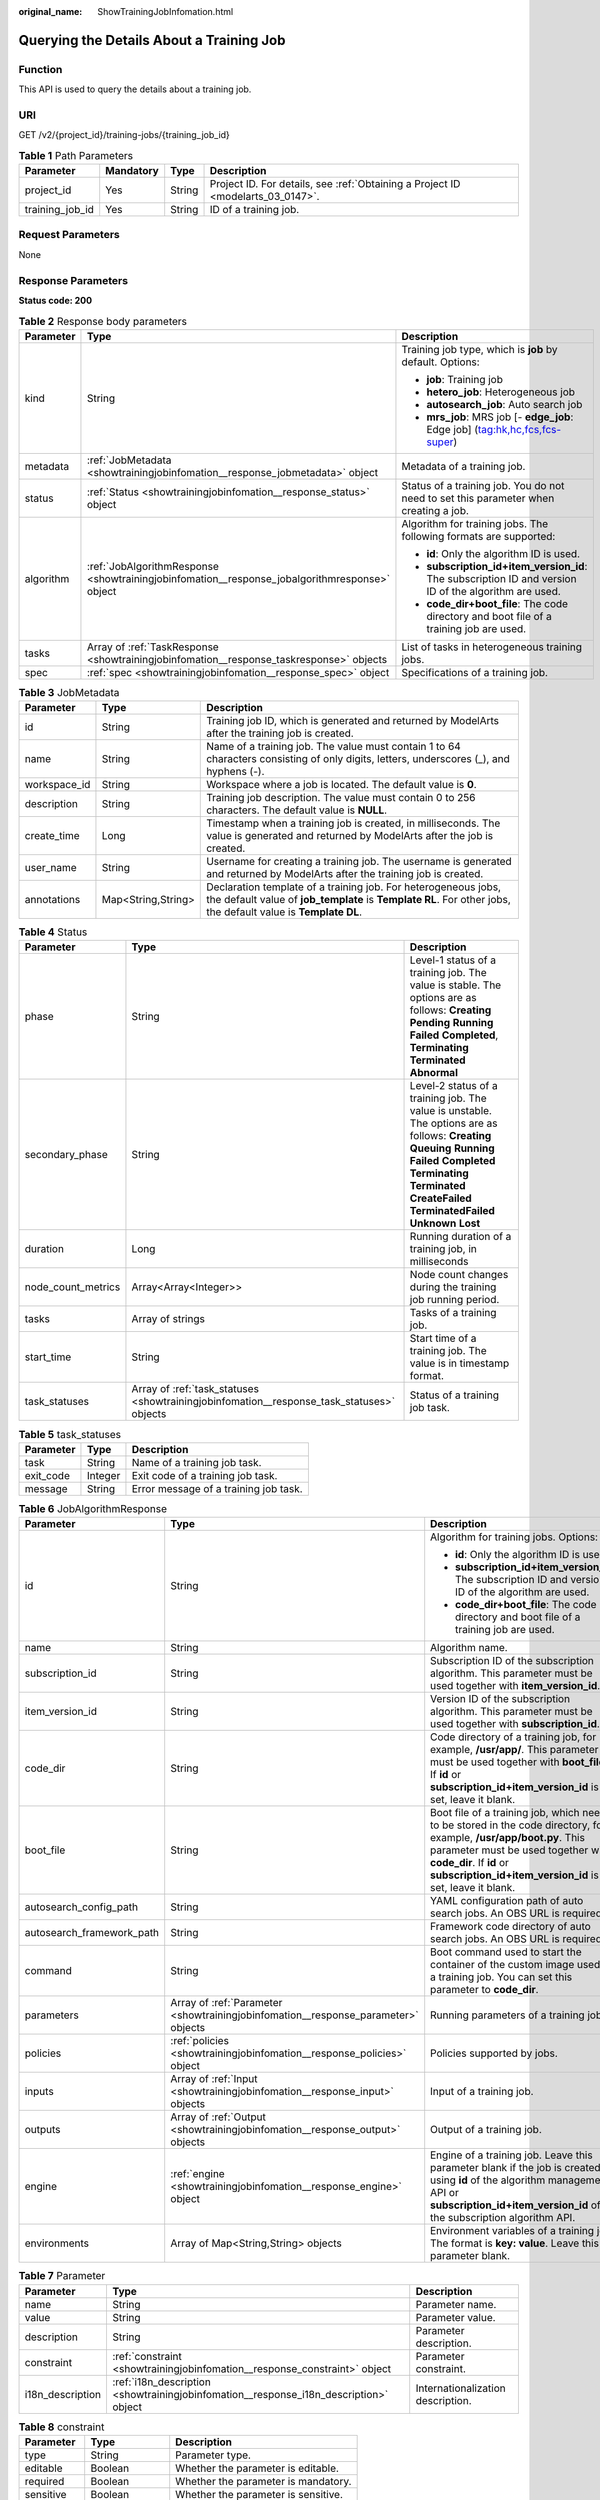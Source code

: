 :original_name: ShowTrainingJobInfomation.html

.. _ShowTrainingJobInfomation:

Querying the Details About a Training Job
=========================================

Function
--------

This API is used to query the details about a training job.

URI
---

GET /v2/{project_id}/training-jobs/{training_job_id}

.. table:: **Table 1** Path Parameters

   +-----------------+-----------+--------+---------------------------------------------------------------------------------+
   | Parameter       | Mandatory | Type   | Description                                                                     |
   +=================+===========+========+=================================================================================+
   | project_id      | Yes       | String | Project ID. For details, see :ref:`Obtaining a Project ID <modelarts_03_0147>`. |
   +-----------------+-----------+--------+---------------------------------------------------------------------------------+
   | training_job_id | Yes       | String | ID of a training job.                                                           |
   +-----------------+-----------+--------+---------------------------------------------------------------------------------+

Request Parameters
------------------

None

Response Parameters
-------------------

**Status code: 200**

.. table:: **Table 2** Response body parameters

   +-----------------------+-----------------------------------------------------------------------------------------------+-------------------------------------------------------------------------------------------------------+
   | Parameter             | Type                                                                                          | Description                                                                                           |
   +=======================+===============================================================================================+=======================================================================================================+
   | kind                  | String                                                                                        | Training job type, which is **job** by default. Options:                                              |
   |                       |                                                                                               |                                                                                                       |
   |                       |                                                                                               | -  **job**: Training job                                                                              |
   |                       |                                                                                               |                                                                                                       |
   |                       |                                                                                               | -  **hetero_job**: Heterogeneous job                                                                  |
   |                       |                                                                                               |                                                                                                       |
   |                       |                                                                                               | -  **autosearch_job**: Auto search job                                                                |
   |                       |                                                                                               |                                                                                                       |
   |                       |                                                                                               | -  **mrs_job**: MRS job [- **edge_job**: Edge job] (tag:hk,hc,fcs,fcs-super)                          |
   +-----------------------+-----------------------------------------------------------------------------------------------+-------------------------------------------------------------------------------------------------------+
   | metadata              | :ref:`JobMetadata <showtrainingjobinfomation__response_jobmetadata>` object                   | Metadata of a training job.                                                                           |
   +-----------------------+-----------------------------------------------------------------------------------------------+-------------------------------------------------------------------------------------------------------+
   | status                | :ref:`Status <showtrainingjobinfomation__response_status>` object                             | Status of a training job. You do not need to set this parameter when creating a job.                  |
   +-----------------------+-----------------------------------------------------------------------------------------------+-------------------------------------------------------------------------------------------------------+
   | algorithm             | :ref:`JobAlgorithmResponse <showtrainingjobinfomation__response_jobalgorithmresponse>` object | Algorithm for training jobs. The following formats are supported:                                     |
   |                       |                                                                                               |                                                                                                       |
   |                       |                                                                                               | -  **id**: Only the algorithm ID is used.                                                             |
   |                       |                                                                                               |                                                                                                       |
   |                       |                                                                                               | -  **subscription_id+item_version_id**: The subscription ID and version ID of the algorithm are used. |
   |                       |                                                                                               |                                                                                                       |
   |                       |                                                                                               | -  **code_dir+boot_file**: The code directory and boot file of a training job are used.               |
   +-----------------------+-----------------------------------------------------------------------------------------------+-------------------------------------------------------------------------------------------------------+
   | tasks                 | Array of :ref:`TaskResponse <showtrainingjobinfomation__response_taskresponse>` objects       | List of tasks in heterogeneous training jobs.                                                         |
   +-----------------------+-----------------------------------------------------------------------------------------------+-------------------------------------------------------------------------------------------------------+
   | spec                  | :ref:`spec <showtrainingjobinfomation__response_spec>` object                                 | Specifications of a training job.                                                                     |
   +-----------------------+-----------------------------------------------------------------------------------------------+-------------------------------------------------------------------------------------------------------+

.. _showtrainingjobinfomation__response_jobmetadata:

.. table:: **Table 3** JobMetadata

   +--------------+--------------------+---------------------------------------------------------------------------------------------------------------------------------------------------------------------------------+
   | Parameter    | Type               | Description                                                                                                                                                                     |
   +==============+====================+=================================================================================================================================================================================+
   | id           | String             | Training job ID, which is generated and returned by ModelArts after the training job is created.                                                                                |
   +--------------+--------------------+---------------------------------------------------------------------------------------------------------------------------------------------------------------------------------+
   | name         | String             | Name of a training job. The value must contain 1 to 64 characters consisting of only digits, letters, underscores (_), and hyphens (-).                                         |
   +--------------+--------------------+---------------------------------------------------------------------------------------------------------------------------------------------------------------------------------+
   | workspace_id | String             | Workspace where a job is located. The default value is **0**.                                                                                                                   |
   +--------------+--------------------+---------------------------------------------------------------------------------------------------------------------------------------------------------------------------------+
   | description  | String             | Training job description. The value must contain 0 to 256 characters. The default value is **NULL**.                                                                            |
   +--------------+--------------------+---------------------------------------------------------------------------------------------------------------------------------------------------------------------------------+
   | create_time  | Long               | Timestamp when a training job is created, in milliseconds. The value is generated and returned by ModelArts after the job is created.                                           |
   +--------------+--------------------+---------------------------------------------------------------------------------------------------------------------------------------------------------------------------------+
   | user_name    | String             | Username for creating a training job. The username is generated and returned by ModelArts after the training job is created.                                                    |
   +--------------+--------------------+---------------------------------------------------------------------------------------------------------------------------------------------------------------------------------+
   | annotations  | Map<String,String> | Declaration template of a training job. For heterogeneous jobs, the default value of **job_template** is **Template RL**. For other jobs, the default value is **Template DL**. |
   +--------------+--------------------+---------------------------------------------------------------------------------------------------------------------------------------------------------------------------------+

.. _showtrainingjobinfomation__response_status:

.. table:: **Table 4** Status

   +--------------------+-------------------------------------------------------------------------------------------+----------------------------------------------------------------------------------------------------------------------------------------------------------------------------------------------------------------------------------------------+
   | Parameter          | Type                                                                                      | Description                                                                                                                                                                                                                                  |
   +====================+===========================================================================================+==============================================================================================================================================================================================================================================+
   | phase              | String                                                                                    | Level-1 status of a training job. The value is stable. The options are as follows: **Creating** **Pending** **Running** **Failed** **Completed**, **Terminating** **Terminated** **Abnormal**                                                |
   +--------------------+-------------------------------------------------------------------------------------------+----------------------------------------------------------------------------------------------------------------------------------------------------------------------------------------------------------------------------------------------+
   | secondary_phase    | String                                                                                    | Level-2 status of a training job. The value is unstable. The options are as follows: **Creating** **Queuing** **Running** **Failed** **Completed** **Terminating** **Terminated** **CreateFailed** **TerminatedFailed** **Unknown** **Lost** |
   +--------------------+-------------------------------------------------------------------------------------------+----------------------------------------------------------------------------------------------------------------------------------------------------------------------------------------------------------------------------------------------+
   | duration           | Long                                                                                      | Running duration of a training job, in milliseconds                                                                                                                                                                                          |
   +--------------------+-------------------------------------------------------------------------------------------+----------------------------------------------------------------------------------------------------------------------------------------------------------------------------------------------------------------------------------------------+
   | node_count_metrics | Array<Array<Integer>>                                                                     | Node count changes during the training job running period.                                                                                                                                                                                   |
   +--------------------+-------------------------------------------------------------------------------------------+----------------------------------------------------------------------------------------------------------------------------------------------------------------------------------------------------------------------------------------------+
   | tasks              | Array of strings                                                                          | Tasks of a training job.                                                                                                                                                                                                                     |
   +--------------------+-------------------------------------------------------------------------------------------+----------------------------------------------------------------------------------------------------------------------------------------------------------------------------------------------------------------------------------------------+
   | start_time         | String                                                                                    | Start time of a training job. The value is in timestamp format.                                                                                                                                                                              |
   +--------------------+-------------------------------------------------------------------------------------------+----------------------------------------------------------------------------------------------------------------------------------------------------------------------------------------------------------------------------------------------+
   | task_statuses      | Array of :ref:`task_statuses <showtrainingjobinfomation__response_task_statuses>` objects | Status of a training job task.                                                                                                                                                                                                               |
   +--------------------+-------------------------------------------------------------------------------------------+----------------------------------------------------------------------------------------------------------------------------------------------------------------------------------------------------------------------------------------------+

.. _showtrainingjobinfomation__response_task_statuses:

.. table:: **Table 5** task_statuses

   ========= ======= =====================================
   Parameter Type    Description
   ========= ======= =====================================
   task      String  Name of a training job task.
   exit_code Integer Exit code of a training job task.
   message   String  Error message of a training job task.
   ========= ======= =====================================

.. _showtrainingjobinfomation__response_jobalgorithmresponse:

.. table:: **Table 6** JobAlgorithmResponse

   +---------------------------+-----------------------------------------------------------------------------------+--------------------------------------------------------------------------------------------------------------------------------------------------------------------------------------------------------------------------------------------------+
   | Parameter                 | Type                                                                              | Description                                                                                                                                                                                                                                      |
   +===========================+===================================================================================+==================================================================================================================================================================================================================================================+
   | id                        | String                                                                            | Algorithm for training jobs. Options:                                                                                                                                                                                                            |
   |                           |                                                                                   |                                                                                                                                                                                                                                                  |
   |                           |                                                                                   | -  **id**: Only the algorithm ID is used.                                                                                                                                                                                                        |
   |                           |                                                                                   |                                                                                                                                                                                                                                                  |
   |                           |                                                                                   | -  **subscription_id+item_version_id**: The subscription ID and version ID of the algorithm are used.                                                                                                                                            |
   |                           |                                                                                   |                                                                                                                                                                                                                                                  |
   |                           |                                                                                   | -  **code_dir+boot_file**: The code directory and boot file of a training job are used.                                                                                                                                                          |
   +---------------------------+-----------------------------------------------------------------------------------+--------------------------------------------------------------------------------------------------------------------------------------------------------------------------------------------------------------------------------------------------+
   | name                      | String                                                                            | Algorithm name.                                                                                                                                                                                                                                  |
   +---------------------------+-----------------------------------------------------------------------------------+--------------------------------------------------------------------------------------------------------------------------------------------------------------------------------------------------------------------------------------------------+
   | subscription_id           | String                                                                            | Subscription ID of the subscription algorithm. This parameter must be used together with **item_version_id**.                                                                                                                                    |
   +---------------------------+-----------------------------------------------------------------------------------+--------------------------------------------------------------------------------------------------------------------------------------------------------------------------------------------------------------------------------------------------+
   | item_version_id           | String                                                                            | Version ID of the subscription algorithm. This parameter must be used together with **subscription_id**.                                                                                                                                         |
   +---------------------------+-----------------------------------------------------------------------------------+--------------------------------------------------------------------------------------------------------------------------------------------------------------------------------------------------------------------------------------------------+
   | code_dir                  | String                                                                            | Code directory of a training job, for example, **/usr/app/**. This parameter must be used together with **boot_file**. If **id** or **subscription_id+item_version_id** is set, leave it blank.                                                  |
   +---------------------------+-----------------------------------------------------------------------------------+--------------------------------------------------------------------------------------------------------------------------------------------------------------------------------------------------------------------------------------------------+
   | boot_file                 | String                                                                            | Boot file of a training job, which needs to be stored in the code directory, for example, **/usr/app/boot.py**. This parameter must be used together with **code_dir**. If **id** or **subscription_id+item_version_id** is set, leave it blank. |
   +---------------------------+-----------------------------------------------------------------------------------+--------------------------------------------------------------------------------------------------------------------------------------------------------------------------------------------------------------------------------------------------+
   | autosearch_config_path    | String                                                                            | YAML configuration path of auto search jobs. An OBS URL is required.                                                                                                                                                                             |
   +---------------------------+-----------------------------------------------------------------------------------+--------------------------------------------------------------------------------------------------------------------------------------------------------------------------------------------------------------------------------------------------+
   | autosearch_framework_path | String                                                                            | Framework code directory of auto search jobs. An OBS URL is required.                                                                                                                                                                            |
   +---------------------------+-----------------------------------------------------------------------------------+--------------------------------------------------------------------------------------------------------------------------------------------------------------------------------------------------------------------------------------------------+
   | command                   | String                                                                            | Boot command used to start the container of the custom image used by a training job. You can set this parameter to **code_dir**.                                                                                                                 |
   +---------------------------+-----------------------------------------------------------------------------------+--------------------------------------------------------------------------------------------------------------------------------------------------------------------------------------------------------------------------------------------------+
   | parameters                | Array of :ref:`Parameter <showtrainingjobinfomation__response_parameter>` objects | Running parameters of a training job.                                                                                                                                                                                                            |
   +---------------------------+-----------------------------------------------------------------------------------+--------------------------------------------------------------------------------------------------------------------------------------------------------------------------------------------------------------------------------------------------+
   | policies                  | :ref:`policies <showtrainingjobinfomation__response_policies>` object             | Policies supported by jobs.                                                                                                                                                                                                                      |
   +---------------------------+-----------------------------------------------------------------------------------+--------------------------------------------------------------------------------------------------------------------------------------------------------------------------------------------------------------------------------------------------+
   | inputs                    | Array of :ref:`Input <showtrainingjobinfomation__response_input>` objects         | Input of a training job.                                                                                                                                                                                                                         |
   +---------------------------+-----------------------------------------------------------------------------------+--------------------------------------------------------------------------------------------------------------------------------------------------------------------------------------------------------------------------------------------------+
   | outputs                   | Array of :ref:`Output <showtrainingjobinfomation__response_output>` objects       | Output of a training job.                                                                                                                                                                                                                        |
   +---------------------------+-----------------------------------------------------------------------------------+--------------------------------------------------------------------------------------------------------------------------------------------------------------------------------------------------------------------------------------------------+
   | engine                    | :ref:`engine <showtrainingjobinfomation__response_engine>` object                 | Engine of a training job. Leave this parameter blank if the job is created using **id** of the algorithm management API or **subscription_id+item_version_id** of the subscription algorithm API.                                                |
   +---------------------------+-----------------------------------------------------------------------------------+--------------------------------------------------------------------------------------------------------------------------------------------------------------------------------------------------------------------------------------------------+
   | environments              | Array of Map<String,String> objects                                               | Environment variables of a training job. The format is **key: value**. Leave this parameter blank.                                                                                                                                               |
   +---------------------------+-----------------------------------------------------------------------------------+--------------------------------------------------------------------------------------------------------------------------------------------------------------------------------------------------------------------------------------------------+

.. _showtrainingjobinfomation__response_parameter:

.. table:: **Table 7** Parameter

   +------------------+---------------------------------------------------------------------------------------+-----------------------------------+
   | Parameter        | Type                                                                                  | Description                       |
   +==================+=======================================================================================+===================================+
   | name             | String                                                                                | Parameter name.                   |
   +------------------+---------------------------------------------------------------------------------------+-----------------------------------+
   | value            | String                                                                                | Parameter value.                  |
   +------------------+---------------------------------------------------------------------------------------+-----------------------------------+
   | description      | String                                                                                | Parameter description.            |
   +------------------+---------------------------------------------------------------------------------------+-----------------------------------+
   | constraint       | :ref:`constraint <showtrainingjobinfomation__response_constraint>` object             | Parameter constraint.             |
   +------------------+---------------------------------------------------------------------------------------+-----------------------------------+
   | i18n_description | :ref:`i18n_description <showtrainingjobinfomation__response_i18n_description>` object | Internationalization description. |
   +------------------+---------------------------------------------------------------------------------------+-----------------------------------+

.. _showtrainingjobinfomation__response_constraint:

.. table:: **Table 8** constraint

   =========== ================ ===================================
   Parameter   Type             Description
   =========== ================ ===================================
   type        String           Parameter type.
   editable    Boolean          Whether the parameter is editable.
   required    Boolean          Whether the parameter is mandatory.
   sensitive   Boolean          Whether the parameter is sensitive.
   valid_type  String           Valid type.
   valid_range Array of strings Valid range.
   =========== ================ ===================================

.. _showtrainingjobinfomation__response_i18n_description:

.. table:: **Table 9** i18n_description

   =========== ====== ==============================
   Parameter   Type   Description
   =========== ====== ==============================
   language    String Internationalization language.
   description String Description.
   =========== ====== ==============================

.. _showtrainingjobinfomation__response_policies:

.. table:: **Table 10** policies

   +-------------+-----------------------------------------------------------------------------+--------------------------------------+
   | Parameter   | Type                                                                        | Description                          |
   +=============+=============================================================================+======================================+
   | auto_search | :ref:`auto_search <showtrainingjobinfomation__response_auto_search>` object | Hyperparameter search configuration. |
   +-------------+-----------------------------------------------------------------------------+--------------------------------------+

.. _showtrainingjobinfomation__response_auto_search:

.. table:: **Table 11** auto_search

   +--------------------+-------------------------------------------------------------------------------------------+----------------------------------------------------+
   | Parameter          | Type                                                                                      | Description                                        |
   +====================+===========================================================================================+====================================================+
   | skip_search_params | String                                                                                    | Hyperparameter parameters that need to be skipped. |
   +--------------------+-------------------------------------------------------------------------------------------+----------------------------------------------------+
   | reward_attrs       | Array of :ref:`reward_attrs <showtrainingjobinfomation__response_reward_attrs>` objects   | List of search metrics.                            |
   +--------------------+-------------------------------------------------------------------------------------------+----------------------------------------------------+
   | search_params      | Array of :ref:`search_params <showtrainingjobinfomation__response_search_params>` objects | Search parameters.                                 |
   +--------------------+-------------------------------------------------------------------------------------------+----------------------------------------------------+
   | algo_configs       | Array of :ref:`algo_configs <showtrainingjobinfomation__response_algo_configs>` objects   | Search algorithm configurations.                   |
   +--------------------+-------------------------------------------------------------------------------------------+----------------------------------------------------+

.. _showtrainingjobinfomation__response_reward_attrs:

.. table:: **Table 12** reward_attrs

   +-----------------------+-----------------------+------------------------------------------------------------------+
   | Parameter             | Type                  | Description                                                      |
   +=======================+=======================+==================================================================+
   | name                  | String                | Metric name.                                                     |
   +-----------------------+-----------------------+------------------------------------------------------------------+
   | mode                  | String                | Search direction.                                                |
   |                       |                       |                                                                  |
   |                       |                       | -  **max**: A larger metric value indicates better performance.  |
   |                       |                       |                                                                  |
   |                       |                       | -  **min**: A smaller metric value indicates better performance. |
   +-----------------------+-----------------------+------------------------------------------------------------------+
   | regex                 | String                | Regular expression of a metric.                                  |
   +-----------------------+-----------------------+------------------------------------------------------------------+

.. _showtrainingjobinfomation__response_search_params:

.. table:: **Table 13** search_params

   +-----------------------+-----------------------+-----------------------------------------------------------+
   | Parameter             | Type                  | Description                                               |
   +=======================+=======================+===========================================================+
   | name                  | String                | Hyperparameter name.                                      |
   +-----------------------+-----------------------+-----------------------------------------------------------+
   | param_type            | String                | Parameter type.                                           |
   |                       |                       |                                                           |
   |                       |                       | -  **continuous**: The parameter is a continuous value.   |
   |                       |                       |                                                           |
   |                       |                       | -  **discreate**: The parameter is a discrete value.      |
   +-----------------------+-----------------------+-----------------------------------------------------------+
   | lower_bound           | String                | Lower bound of the hyperparameter.                        |
   +-----------------------+-----------------------+-----------------------------------------------------------+
   | upper_bound           | String                | Upper bound of the hyperparameter.                        |
   +-----------------------+-----------------------+-----------------------------------------------------------+
   | discrete_points_num   | String                | Number of discrete points of a continuous hyperparameter. |
   +-----------------------+-----------------------+-----------------------------------------------------------+
   | discrete_values       | Array of strings      | List of discrete hyperparameter values.                   |
   +-----------------------+-----------------------+-----------------------------------------------------------+

.. _showtrainingjobinfomation__response_algo_configs:

.. table:: **Table 14** algo_configs

   +-----------+---------------------------------------------------------------------------------------------------------------------------+-------------------------------+
   | Parameter | Type                                                                                                                      | Description                   |
   +===========+===========================================================================================================================+===============================+
   | name      | String                                                                                                                    | Name of the search algorithm. |
   +-----------+---------------------------------------------------------------------------------------------------------------------------+-------------------------------+
   | params    | Array of :ref:`AutoSearchAlgoConfigParameter <showtrainingjobinfomation__response_autosearchalgoconfigparameter>` objects | Search algorithm parameters.  |
   +-----------+---------------------------------------------------------------------------------------------------------------------------+-------------------------------+

.. _showtrainingjobinfomation__response_autosearchalgoconfigparameter:

.. table:: **Table 15** AutoSearchAlgoConfigParameter

   ========= ====== ================
   Parameter Type   Description
   ========= ====== ================
   key       String Parameter key.
   value     String Parameter value.
   type      String Parameter type.
   ========= ====== ================

.. _showtrainingjobinfomation__response_input:

.. table:: **Table 16** Input

   +-----------------------+---------------------------------------------------------------------------------------------------+-----------------------------------------------------------------------------+
   | Parameter             | Type                                                                                              | Description                                                                 |
   +=======================+===================================================================================================+=============================================================================+
   | name                  | String                                                                                            | Name of the data input channel.                                             |
   +-----------------------+---------------------------------------------------------------------------------------------------+-----------------------------------------------------------------------------+
   | description           | String                                                                                            | Description of the data input channel.                                      |
   +-----------------------+---------------------------------------------------------------------------------------------------+-----------------------------------------------------------------------------+
   | local_dir             | String                                                                                            | Local directory of the container to which the data input channel is mapped. |
   +-----------------------+---------------------------------------------------------------------------------------------------+-----------------------------------------------------------------------------+
   | remote                | :ref:`InputDataInfo <showtrainingjobinfomation__response_inputdatainfo>` object                   | Data input. Options:                                                        |
   |                       |                                                                                                   |                                                                             |
   |                       |                                                                                                   | -  **dataset**: Dataset as the data input                                   |
   |                       |                                                                                                   |                                                                             |
   |                       |                                                                                                   | -  **obs**: OBS path as the data input                                      |
   +-----------------------+---------------------------------------------------------------------------------------------------+-----------------------------------------------------------------------------+
   | remote_constraint     | Array of :ref:`remote_constraint <showtrainingjobinfomation__response_remote_constraint>` objects | Data input constraint.                                                      |
   +-----------------------+---------------------------------------------------------------------------------------------------+-----------------------------------------------------------------------------+

.. _showtrainingjobinfomation__response_inputdatainfo:

.. table:: **Table 17** InputDataInfo

   +-----------+---------------------------------------------------------------------+--------------------------------------------+
   | Parameter | Type                                                                | Description                                |
   +===========+=====================================================================+============================================+
   | dataset   | :ref:`dataset <showtrainingjobinfomation__response_dataset>` object | Dataset as the data input.                 |
   +-----------+---------------------------------------------------------------------+--------------------------------------------+
   | obs       | :ref:`obs <showtrainingjobinfomation__response_obs>` object         | OBS in which data input and output stored. |
   +-----------+---------------------------------------------------------------------+--------------------------------------------+

.. _showtrainingjobinfomation__response_dataset:

.. table:: **Table 18** dataset

   +------------+--------+------------------------------------------------------------------------------------------------------------------------------------------------------------------------------------+
   | Parameter  | Type   | Description                                                                                                                                                                        |
   +============+========+====================================================================================================================================================================================+
   | id         | String | Dataset ID of a training job.                                                                                                                                                      |
   +------------+--------+------------------------------------------------------------------------------------------------------------------------------------------------------------------------------------+
   | version_id | String | Dataset version ID of a training job.                                                                                                                                              |
   +------------+--------+------------------------------------------------------------------------------------------------------------------------------------------------------------------------------------+
   | obs_url    | String | OBS URL of the dataset required by a training job. ModelArts automatically parses and generates the URL based on the dataset and dataset version IDs. For example, **/usr/data/**. |
   +------------+--------+------------------------------------------------------------------------------------------------------------------------------------------------------------------------------------+

.. _showtrainingjobinfomation__response_obs:

.. table:: **Table 19** obs

   +-----------+--------+---------------------------------------------------------------------------------+
   | Parameter | Type   | Description                                                                     |
   +===========+========+=================================================================================+
   | obs_url   | String | OBS URL of the dataset required by a training job. For example, **/usr/data/**. |
   +-----------+--------+---------------------------------------------------------------------------------+

.. _showtrainingjobinfomation__response_remote_constraint:

.. table:: **Table 20** remote_constraint

   +-----------------------+-----------------------+-------------------------------------------------------------------+
   | Parameter             | Type                  | Description                                                       |
   +=======================+=======================+===================================================================+
   | data_type             | String                | Data input type, including the data storage location and dataset. |
   +-----------------------+-----------------------+-------------------------------------------------------------------+
   | attributes            | String                | Attributes if a dataset is used as the data input. Options:       |
   |                       |                       |                                                                   |
   |                       |                       | -  **data_format**: Data format                                   |
   |                       |                       |                                                                   |
   |                       |                       | -  **data_segmentation**: Data segmentation                       |
   |                       |                       |                                                                   |
   |                       |                       | -  **dataset_type**: Labeling type                                |
   +-----------------------+-----------------------+-------------------------------------------------------------------+

.. _showtrainingjobinfomation__response_output:

.. table:: **Table 21** Output

   +-------------+-------------------------------------------------------------------+------------------------------------------------------------------------------+
   | Parameter   | Type                                                              | Description                                                                  |
   +=============+===================================================================+==============================================================================+
   | name        | String                                                            | Name of the data output channel.                                             |
   +-------------+-------------------------------------------------------------------+------------------------------------------------------------------------------+
   | description | String                                                            | Description of the data output channel.                                      |
   +-------------+-------------------------------------------------------------------+------------------------------------------------------------------------------+
   | local_dir   | String                                                            | Local directory of the container to which the data output channel is mapped. |
   +-------------+-------------------------------------------------------------------+------------------------------------------------------------------------------+
   | remote      | :ref:`remote <showtrainingjobinfomation__response_remote>` object | Description of the actual data output.                                       |
   +-------------+-------------------------------------------------------------------+------------------------------------------------------------------------------+

.. _showtrainingjobinfomation__response_remote:

.. table:: **Table 22** remote

   +-----------+-------------------------------------------------------------+-----------------------------------------+
   | Parameter | Type                                                        | Description                             |
   +===========+=============================================================+=========================================+
   | obs       | :ref:`obs <showtrainingjobinfomation__response_obs>` object | OBS to which data is actually exported. |
   +-----------+-------------------------------------------------------------+-----------------------------------------+

.. table:: **Table 23** obs

   ========= ====== ===========================================
   Parameter Type   Description
   ========= ====== ===========================================
   obs_url   String OBS URL to which data is actually exported.
   ========= ====== ===========================================

.. _showtrainingjobinfomation__response_engine:

.. table:: **Table 24** engine

   +----------------+--------+-----------------------------------------------------------------------------------------------------------------------------------------+
   | Parameter      | Type   | Description                                                                                                                             |
   +================+========+=========================================================================================================================================+
   | engine_id      | String | Engine ID selected for a training job. You can set this parameter to **engine_id**, **engine_name + engine_version**, or **image_url**. |
   +----------------+--------+-----------------------------------------------------------------------------------------------------------------------------------------+
   | engine_name    | String | Name of the engine selected for a training job. If **engine_id** is set, leave this parameter blank.                                    |
   +----------------+--------+-----------------------------------------------------------------------------------------------------------------------------------------+
   | engine_version | String | Name of the engine version selected for a training job. If **engine_id** is set, leave this parameter blank.                            |
   +----------------+--------+-----------------------------------------------------------------------------------------------------------------------------------------+
   | image_url      | String | Custom image URL selected for a training job.                                                                                           |
   +----------------+--------+-----------------------------------------------------------------------------------------------------------------------------------------+

.. _showtrainingjobinfomation__response_taskresponse:

.. table:: **Table 25** TaskResponse

   +-----------------------+-----------------------------------------------------------------------------------+------------------------------------------------+
   | Parameter             | Type                                                                              | Description                                    |
   +=======================+===================================================================================+================================================+
   | role                  | String                                                                            | Role of a heterogeneous training job. Options: |
   |                       |                                                                                   |                                                |
   |                       |                                                                                   | -  **learner**: supports GPUs or CPUs.         |
   |                       |                                                                                   |                                                |
   |                       |                                                                                   | -  **worker**: supports CPUs.                  |
   +-----------------------+-----------------------------------------------------------------------------------+------------------------------------------------+
   | algorithm             | :ref:`algorithm <showtrainingjobinfomation__response_algorithm>` object           | Algorithm management and configuration.        |
   +-----------------------+-----------------------------------------------------------------------------------+------------------------------------------------+
   | task_resource         | :ref:`FlavorResponse <showtrainingjobinfomation__response_flavorresponse>` object | Flavors of a training job or an algorithm.     |
   +-----------------------+-----------------------------------------------------------------------------------+------------------------------------------------+

.. _showtrainingjobinfomation__response_algorithm:

.. table:: **Table 26** algorithm

   +-----------+---------------------------------------------------------------------+-------------------------------------------------------------------------+
   | Parameter | Type                                                                | Description                                                             |
   +===========+=====================================================================+=========================================================================+
   | code_dir  | String                                                              | Absolute path of the directory where the algorithm boot file is stored. |
   +-----------+---------------------------------------------------------------------+-------------------------------------------------------------------------+
   | boot_file | String                                                              | Absolute path of the algorithm boot file.                               |
   +-----------+---------------------------------------------------------------------+-------------------------------------------------------------------------+
   | inputs    | :ref:`inputs <showtrainingjobinfomation__response_inputs>` object   | Algorithm input channel.                                                |
   +-----------+---------------------------------------------------------------------+-------------------------------------------------------------------------+
   | outputs   | :ref:`outputs <showtrainingjobinfomation__response_outputs>` object | Algorithm output channel.                                               |
   +-----------+---------------------------------------------------------------------+-------------------------------------------------------------------------+
   | engine    | :ref:`engine <showtrainingjobinfomation__response_engine>` object   | Engine on which a heterogeneous job depends.                            |
   +-----------+---------------------------------------------------------------------+-------------------------------------------------------------------------+

.. _showtrainingjobinfomation__response_inputs:

.. table:: **Table 27** inputs

   +-----------+-------------------------------------------------------------------+-------------------------------------------------------------------------------------+
   | Parameter | Type                                                              | Description                                                                         |
   +===========+===================================================================+=====================================================================================+
   | name      | String                                                            | Name of the data input channel.                                                     |
   +-----------+-------------------------------------------------------------------+-------------------------------------------------------------------------------------+
   | local_dir | String                                                            | Local path of the container to which the data input and output channels are mapped. |
   +-----------+-------------------------------------------------------------------+-------------------------------------------------------------------------------------+
   | remote    | :ref:`remote <showtrainingjobinfomation__response_remote>` object | Actual data input. Heterogeneous jobs support only OBS.                             |
   +-----------+-------------------------------------------------------------------+-------------------------------------------------------------------------------------+

.. table:: **Table 28** remote

   +-----------+-------------------------------------------------------------+--------------------------------------------+
   | Parameter | Type                                                        | Description                                |
   +===========+=============================================================+============================================+
   | obs       | :ref:`obs <showtrainingjobinfomation__response_obs>` object | OBS in which data input and output stored. |
   +-----------+-------------------------------------------------------------+--------------------------------------------+

.. table:: **Table 29** obs

   +-----------+--------+---------------------------------------------------------------------------------+
   | Parameter | Type   | Description                                                                     |
   +===========+========+=================================================================================+
   | obs_url   | String | OBS URL of the dataset required by a training job. For example, **/usr/data/**. |
   +-----------+--------+---------------------------------------------------------------------------------+

.. _showtrainingjobinfomation__response_outputs:

.. table:: **Table 30** outputs

   +-----------+-------------------------------------------------------------------+------------------------------------------------------------------------------+
   | Parameter | Type                                                              | Description                                                                  |
   +===========+===================================================================+==============================================================================+
   | name      | String                                                            | Name of the data output channel.                                             |
   +-----------+-------------------------------------------------------------------+------------------------------------------------------------------------------+
   | local_dir | String                                                            | Local directory of the container to which the data output channel is mapped. |
   +-----------+-------------------------------------------------------------------+------------------------------------------------------------------------------+
   | remote    | :ref:`remote <showtrainingjobinfomation__response_remote>` object | Description of the actual data output.                                       |
   +-----------+-------------------------------------------------------------------+------------------------------------------------------------------------------+
   | mode      | String                                                            | Data transmission mode. The default value is **upload_periodically**.        |
   +-----------+-------------------------------------------------------------------+------------------------------------------------------------------------------+
   | period    | String                                                            | Data transmission period. The default value is **30s**.                      |
   +-----------+-------------------------------------------------------------------+------------------------------------------------------------------------------+

.. table:: **Table 31** remote

   +-----------+-------------------------------------------------------------+-----------------------------------------+
   | Parameter | Type                                                        | Description                             |
   +===========+=============================================================+=========================================+
   | obs       | :ref:`obs <showtrainingjobinfomation__response_obs>` object | OBS to which data is actually exported. |
   +-----------+-------------------------------------------------------------+-----------------------------------------+

.. table:: **Table 32** obs

   ========= ====== ===========================================
   Parameter Type   Description
   ========= ====== ===========================================
   obs_url   String OBS URL to which data is actually exported.
   ========= ====== ===========================================

.. table:: **Table 33** engine

   +----------------+---------+---------------------------------------------------------------------------+
   | Parameter      | Type    | Description                                                               |
   +================+=========+===========================================================================+
   | engine_id      | String  | Engine ID of a heterogeneous job, for example, **caffe-1.0.0-python2.7**. |
   +----------------+---------+---------------------------------------------------------------------------+
   | engine_name    | String  | Engine name of a heterogeneous job, for example, **Caffe**.               |
   +----------------+---------+---------------------------------------------------------------------------+
   | engine_version | String  | Engine version of a heterogeneous job.                                    |
   +----------------+---------+---------------------------------------------------------------------------+
   | v1_compatible  | Boolean | Whether the v1 compatibility mode is used.                                |
   +----------------+---------+---------------------------------------------------------------------------+
   | run_user       | String  | User UID started by default by the engine.                                |
   +----------------+---------+---------------------------------------------------------------------------+
   | image_url      | String  | Custom image URL selected by an algorithm.                                |
   +----------------+---------+---------------------------------------------------------------------------+

.. _showtrainingjobinfomation__response_flavorresponse:

.. table:: **Table 34** FlavorResponse

   +-----------------------+-----------------------------------------------------------------------------+-----------------------------------------------+
   | Parameter             | Type                                                                        | Description                                   |
   +=======================+=============================================================================+===============================================+
   | flavor_id             | String                                                                      | ID of the resource flavor.                    |
   +-----------------------+-----------------------------------------------------------------------------+-----------------------------------------------+
   | flavor_name           | String                                                                      | Name of the resource flavor.                  |
   +-----------------------+-----------------------------------------------------------------------------+-----------------------------------------------+
   | max_num               | Integer                                                                     | Maximum number of nodes in a resource flavor. |
   +-----------------------+-----------------------------------------------------------------------------+-----------------------------------------------+
   | flavor_type           | String                                                                      | Resource flavor type. Options:                |
   |                       |                                                                             |                                               |
   |                       |                                                                             | -  **CPU**                                    |
   |                       |                                                                             |                                               |
   |                       |                                                                             | -  **GPU**                                    |
   |                       |                                                                             |                                               |
   |                       |                                                                             | -  **Ascend**                                 |
   +-----------------------+-----------------------------------------------------------------------------+-----------------------------------------------+
   | billing               | :ref:`billing <showtrainingjobinfomation__response_billing>` object         | Billing information of a resource flavor.     |
   +-----------------------+-----------------------------------------------------------------------------+-----------------------------------------------+
   | flavor_info           | :ref:`flavor_info <showtrainingjobinfomation__response_flavor_info>` object | Resource flavor details.                      |
   +-----------------------+-----------------------------------------------------------------------------+-----------------------------------------------+
   | attributes            | Map<String,String>                                                          | Other specification attributes.               |
   +-----------------------+-----------------------------------------------------------------------------+-----------------------------------------------+

.. _showtrainingjobinfomation__response_billing:

.. table:: **Table 35** billing

   ========= ======= ========================
   Parameter Type    Description
   ========= ======= ========================
   code      String  Billing code.
   unit_num  Integer Number of billing units.
   ========= ======= ========================

.. _showtrainingjobinfomation__response_flavor_info:

.. table:: **Table 36** flavor_info

   +-----------+-------------------------------------------------------------------+---------------------------------------------------------------------------------------------------------------------+
   | Parameter | Type                                                              | Description                                                                                                         |
   +===========+===================================================================+=====================================================================================================================+
   | max_num   | Integer                                                           | Maximum number of nodes that can be selected. The value **1** indicates that the distributed mode is not supported. |
   +-----------+-------------------------------------------------------------------+---------------------------------------------------------------------------------------------------------------------+
   | cpu       | :ref:`cpu <showtrainingjobinfomation__response_cpu>` object       | CPU specifications.                                                                                                 |
   +-----------+-------------------------------------------------------------------+---------------------------------------------------------------------------------------------------------------------+
   | gpu       | :ref:`gpu <showtrainingjobinfomation__response_gpu>` object       | GPU specifications.                                                                                                 |
   +-----------+-------------------------------------------------------------------+---------------------------------------------------------------------------------------------------------------------+
   | npu       | :ref:`npu <showtrainingjobinfomation__response_npu>` object       | Ascend flavors.                                                                                                     |
   +-----------+-------------------------------------------------------------------+---------------------------------------------------------------------------------------------------------------------+
   | memory    | :ref:`memory <showtrainingjobinfomation__response_memory>` object | Memory information.                                                                                                 |
   +-----------+-------------------------------------------------------------------+---------------------------------------------------------------------------------------------------------------------+

.. _showtrainingjobinfomation__response_cpu:

.. table:: **Table 37** cpu

   ========= ======= =================
   Parameter Type    Description
   ========= ======= =================
   arch      String  CPU architecture.
   core_num  Integer Number of cores.
   ========= ======= =================

.. _showtrainingjobinfomation__response_gpu:

.. table:: **Table 38** gpu

   ============ ======= ===============
   Parameter    Type    Description
   ============ ======= ===============
   unit_num     Integer Number of GPUs.
   product_nume String  Product name.
   memory       String  Memory.
   ============ ======= ===============

.. _showtrainingjobinfomation__response_npu:

.. table:: **Table 39** npu

   ============ ====== ===============
   Parameter    Type   Description
   ============ ====== ===============
   unit_num     String Number of NPUs.
   product_name String Product name.
   memory       String Memory.
   ============ ====== ===============

.. _showtrainingjobinfomation__response_memory:

.. table:: **Table 40** memory

   ========= ======= =======================
   Parameter Type    Description
   ========= ======= =======================
   size      Integer Memory size.
   unit      String  Number of memory units.
   ========= ======= =======================

.. _showtrainingjobinfomation__response_spec:

.. table:: **Table 41** spec

   +-----------------+-------------------------------------------------------------------------------------+---------------------------------------------------------------------------------------------+
   | Parameter       | Type                                                                                | Description                                                                                 |
   +=================+=====================================================================================+=============================================================================================+
   | resource        | :ref:`Resource <showtrainingjobinfomation__response_resource>` object               | Resource flavors of a training job. Select either **flavor_id** or **pool_id+[flavor_id]**. |
   +-----------------+-------------------------------------------------------------------------------------+---------------------------------------------------------------------------------------------+
   | volumes         | Array of :ref:`volumes <showtrainingjobinfomation__response_volumes>` objects       | Volumes attached to a training job.                                                         |
   +-----------------+-------------------------------------------------------------------------------------+---------------------------------------------------------------------------------------------+
   | log_export_path | :ref:`log_export_path <showtrainingjobinfomation__response_log_export_path>` object | Export path of training job logs.                                                           |
   +-----------------+-------------------------------------------------------------------------------------+---------------------------------------------------------------------------------------------+

.. _showtrainingjobinfomation__response_resource:

.. table:: **Table 42** Resource

   +-----------------------+---------------------------------------------------------------------------------+-------------------------------------------------------------------------+
   | Parameter             | Type                                                                            | Description                                                             |
   +=======================+=================================================================================+=========================================================================+
   | policy                | String                                                                          | Resource flavor of a training job. Options: **regular**                 |
   +-----------------------+---------------------------------------------------------------------------------+-------------------------------------------------------------------------+
   | flavor_id             | String                                                                          | Resource flavor ID of a training job.                                   |
   +-----------------------+---------------------------------------------------------------------------------+-------------------------------------------------------------------------+
   | flavor_name           | String                                                                          | Read-only flavor name returned by ModelArts when **flavor_id** is used. |
   +-----------------------+---------------------------------------------------------------------------------+-------------------------------------------------------------------------+
   | node_count            | Integer                                                                         | Number of resource replicas selected for a training job.                |
   |                       |                                                                                 |                                                                         |
   |                       |                                                                                 | Minimum: **1**                                                          |
   +-----------------------+---------------------------------------------------------------------------------+-------------------------------------------------------------------------+
   | pool_id               | String                                                                          | Resource pool ID selected for a training job.                           |
   +-----------------------+---------------------------------------------------------------------------------+-------------------------------------------------------------------------+
   | flavor_detail         | :ref:`flavor_detail <showtrainingjobinfomation__response_flavor_detail>` object | Flavors of a training job or an algorithm.                              |
   +-----------------------+---------------------------------------------------------------------------------+-------------------------------------------------------------------------+

.. _showtrainingjobinfomation__response_flavor_detail:

.. table:: **Table 43** flavor_detail

   +-----------------------+-----------------------------------------------------------------------------+-------------------------------------------+
   | Parameter             | Type                                                                        | Description                               |
   +=======================+=============================================================================+===========================================+
   | flavor_type           | String                                                                      | Resource flavor type. Options:            |
   |                       |                                                                             |                                           |
   |                       |                                                                             | -  **CPU**                                |
   |                       |                                                                             |                                           |
   |                       |                                                                             | -  **GPU**                                |
   |                       |                                                                             |                                           |
   |                       |                                                                             | -  **Ascend**                             |
   +-----------------------+-----------------------------------------------------------------------------+-------------------------------------------+
   | billing               | :ref:`billing <showtrainingjobinfomation__response_billing>` object         | Billing information of a resource flavor. |
   +-----------------------+-----------------------------------------------------------------------------+-------------------------------------------+
   | flavor_info           | :ref:`flavor_info <showtrainingjobinfomation__response_flavor_info>` object | Resource flavor details.                  |
   +-----------------------+-----------------------------------------------------------------------------+-------------------------------------------+

.. table:: **Table 44** billing

   ========= ======= ========================
   Parameter Type    Description
   ========= ======= ========================
   code      String  Billing code.
   unit_num  Integer Number of billing units.
   ========= ======= ========================

.. table:: **Table 45** flavor_info

   +-----------+-------------------------------------------------------------------+---------------------------------------------------------------------------------------------------------------------+
   | Parameter | Type                                                              | Description                                                                                                         |
   +===========+===================================================================+=====================================================================================================================+
   | max_num   | Integer                                                           | Maximum number of nodes that can be selected. The value **1** indicates that the distributed mode is not supported. |
   +-----------+-------------------------------------------------------------------+---------------------------------------------------------------------------------------------------------------------+
   | cpu       | :ref:`cpu <showtrainingjobinfomation__response_cpu>` object       | CPU specifications.                                                                                                 |
   +-----------+-------------------------------------------------------------------+---------------------------------------------------------------------------------------------------------------------+
   | gpu       | :ref:`gpu <showtrainingjobinfomation__response_gpu>` object       | GPU specifications.                                                                                                 |
   +-----------+-------------------------------------------------------------------+---------------------------------------------------------------------------------------------------------------------+
   | npu       | :ref:`npu <showtrainingjobinfomation__response_npu>` object       | Ascend flavors.                                                                                                     |
   +-----------+-------------------------------------------------------------------+---------------------------------------------------------------------------------------------------------------------+
   | memory    | :ref:`memory <showtrainingjobinfomation__response_memory>` object | Memory information.                                                                                                 |
   +-----------+-------------------------------------------------------------------+---------------------------------------------------------------------------------------------------------------------+
   | disk      | :ref:`disk <showtrainingjobinfomation__response_disk>` object     | Disk information.                                                                                                   |
   +-----------+-------------------------------------------------------------------+---------------------------------------------------------------------------------------------------------------------+

.. table:: **Table 46** cpu

   ========= ======= =================
   Parameter Type    Description
   ========= ======= =================
   arch      String  CPU architecture.
   core_num  Integer Number of cores.
   ========= ======= =================

.. table:: **Table 47** gpu

   ============ ======= ===============
   Parameter    Type    Description
   ============ ======= ===============
   unit_num     Integer Number of GPUs.
   product_nume String  Product name.
   memory       String  Memory.
   ============ ======= ===============

.. table:: **Table 48** npu

   ============ ====== ===============
   Parameter    Type   Description
   ============ ====== ===============
   unit_num     String Number of NPUs.
   product_name String Product name.
   memory       String Memory.
   ============ ====== ===============

.. table:: **Table 49** memory

   ========= ======= =======================
   Parameter Type    Description
   ========= ======= =======================
   size      Integer Memory size.
   unit      String  Number of memory units.
   ========= ======= =======================

.. _showtrainingjobinfomation__response_disk:

.. table:: **Table 50** disk

   ========= ====== ==================================================
   Parameter Type   Description
   ========= ====== ==================================================
   size      String Disk size.
   unit      String Unit of the disk size. Generally, the value is GB.
   ========= ====== ==================================================

.. _showtrainingjobinfomation__response_volumes:

.. table:: **Table 51** volumes

   +-----------+-------------------------------------------------------------+-------------------------------+
   | Parameter | Type                                                        | Description                   |
   +===========+=============================================================+===============================+
   | nfs       | :ref:`nfs <showtrainingjobinfomation__response_nfs>` object | Volumes attached in NFS mode. |
   +-----------+-------------------------------------------------------------+-------------------------------+

.. _showtrainingjobinfomation__response_nfs:

.. table:: **Table 52** nfs

   +-----------------+---------+--------------------------------------------------------------------------+
   | Parameter       | Type    | Description                                                              |
   +=================+=========+==========================================================================+
   | nfs_server_path | String  | NFS server path.                                                         |
   +-----------------+---------+--------------------------------------------------------------------------+
   | local_path      | String  | Path for attaching volumes to the training container.                    |
   +-----------------+---------+--------------------------------------------------------------------------+
   | read_only       | Boolean | Whether the volumes attached to the container in NFS mode are read-only. |
   +-----------------+---------+--------------------------------------------------------------------------+

.. _showtrainingjobinfomation__response_log_export_path:

.. table:: **Table 53** log_export_path

   ========= ====== ====================================================
   Parameter Type   Description
   ========= ====== ====================================================
   obs_url   String OBS URL for storing training job logs.
   host_path String Path of the host where training job logs are stored.
   ========= ====== ====================================================

Example Requests
----------------

The following shows how to query a training job whose UUID is **3faf5c03-aaa1-4cbe-879d-24b05d997347**.

.. code-block:: text

   GET    https://endpoint/v2/{project_id}/training-jobs/3faf5c03-aaa1-4cbe-879d-24b05d997347

Example Responses
-----------------

**Status code: 200**

ok

.. code-block::

   {
     "kind" : "job",
     "metadata" : {
       "id" : "3faf5c03-aaa1-4cbe-879d-24b05d997347",
       "name" : "trainjob--py14_mem06-108",
       "description" : "",
       "create_time" : 1636447346315,
       "workspace_id" : "0",
       "ai_project" : "default-ai-project",
       "user_name" : ""
     },
     "status" : {
       "phase" : "Abnormal",
       "secondary_phase" : "CreateFailed",
       "duration" : 0,
       "start_time" : 0,
       "node_count_metrics" : [ [ 1636447746000, 0 ], [ 1636447755000, 0 ], [ 1636447756000, 0 ] ],
       "tasks" : [ "worker-0" ]
     },
     "algorithm" : {
       "code_dir" : "obs://test/economic_test/py_minist/",
       "boot_file" : "obs://test/economic_test/py_minist/minist_common.py",
       "inputs" : [ {
         "name" : "data_url",
         "local_dir" : "/home/ma-user/modelarts/inputs/data_url_0",
         "remote" : {
           "obs" : {
             "obs_url" : "/test/data/py_minist/"
           }
         }
       } ],
       "outputs" : [ {
         "name" : "train_url",
         "local_dir" : "/home/ma-user/modelarts/outputs/train_url_0",
         "remote" : {
           "obs" : {
             "obs_url" : "/test/train_output/"
           }
         },
         "mode" : "upload_periodically",
         "period" : 30
       } ],
       "engine" : {
         "engine_id" : "pytorch-cp36-1.4.0-v2",
         "engine_name" : "PyTorch",
         "engine_version" : "PyTorch-1.4.0-python3.6-v2",
         "v1_compatible" : false,
         "run_user" : ""
       }
     },
     "spec" : {
       "resource" : {
         "policy" : "economic",
         "flavor_id" : "modelarts.vm.p100.large.eco",
         "flavor_name" : "Computing GPU(P100) instance",
         "node_count" : 1,
         "flavor_detail" : {
           "flavor_type" : "GPU",
           "billing" : {
             "code" : "modelarts.vm.gpu.p100.eco",
             "unit_num" : 1
           },
           "attributes" : {
             "is_economic_policy_supported" : "true",
             "is_multi_devices_supported" : "false",
             "is_multi_nodes_supported" : "true"
           },
           "flavor_info" : {
             "cpu" : {
               "arch" : "x86",
               "core_num" : 8
             },
             "gpu" : {
               "unit_num" : 1,
               "product_name" : "NVIDIA-P100",
               "memory" : "8GB"
             },
             "memory" : {
               "size" : 64,
               "unit" : "GB"
             }
           }
         }
       },
       "is_hosted_log" : false
     }
   }

Status Codes
------------

=========== ===========
Status Code Description
=========== ===========
200         ok
=========== ===========

Error Codes
-----------

See :ref:`Error Codes <modelarts_03_0095>`.
